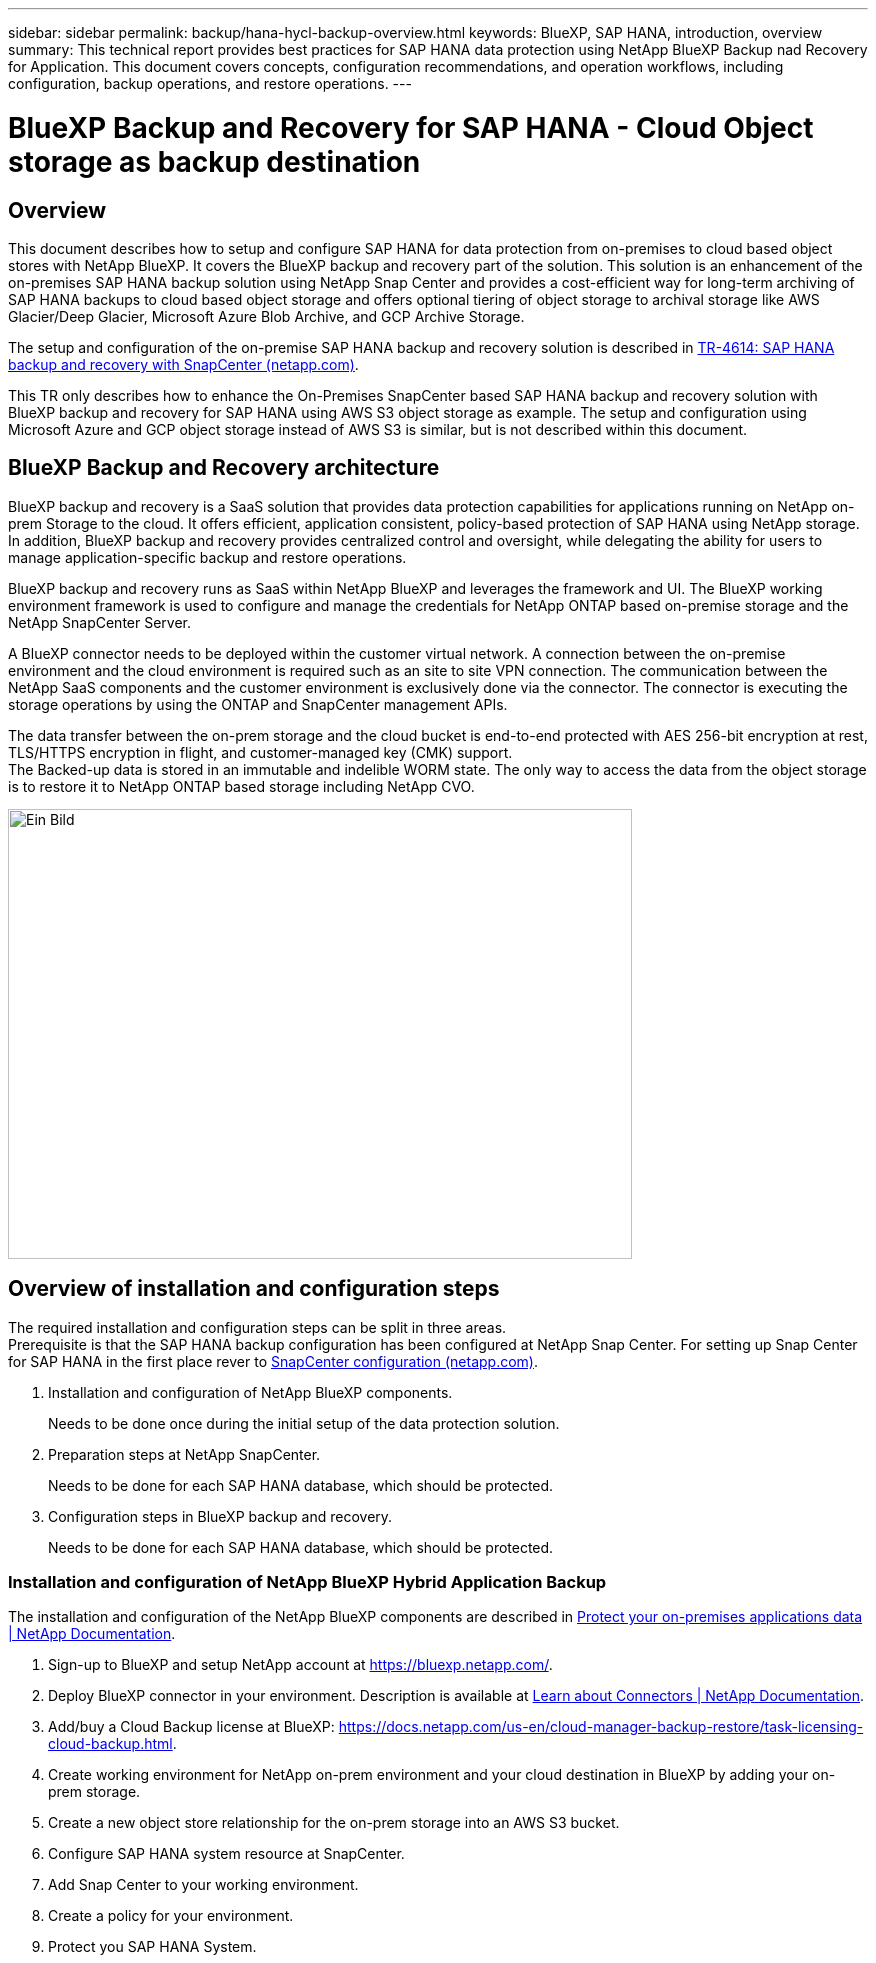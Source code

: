 ---
sidebar: sidebar
permalink: backup/hana-hycl-backup-overview.html
keywords: BlueXP, SAP HANA, introduction, overview
summary: This technical report provides best practices for SAP HANA data protection using NetApp BlueXP Backup nad Recovery for Application. This document covers  concepts, configuration recommendations, and operation workflows, including configuration, backup operations, and restore operations. 
---

= BlueXP Backup and Recovery for SAP HANA - Cloud Object storage as backup destination 
:hardbreaks:
:nofooter:
:icons: font
:linkattrs:
:imagesdir: ./../media/

== Overview

This document describes how to setup and configure SAP HANA for data protection from on-premises to cloud based object stores with NetApp BlueXP. It covers the BlueXP backup and recovery part of the solution. This solution is an enhancement of the on-premises SAP HANA backup solution using NetApp Snap Center and provides a cost-efficient way for long-term archiving of SAP HANA backups to cloud based object storage and offers optional tiering of object storage to archival storage like AWS Glacier/Deep Glacier, Microsoft Azure Blob Archive, and GCP Archive Storage.

The setup and configuration of the on-premise SAP HANA backup and recovery solution is described in https://docs.netapp.com/us-en/netapp-solutions-sap/backup/saphana-br-scs-overview.html#the-netapp-solution[TR-4614: SAP HANA backup and recovery with SnapCenter (netapp.com)].

This TR only describes how to enhance the On-Premises SnapCenter based SAP HANA backup and recovery solution with BlueXP backup and recovery for SAP HANA using AWS S3 object storage as example. The setup and configuration using Microsoft Azure and GCP object storage instead of AWS S3 is similar, but is not described within this document.

== BlueXP Backup and Recovery architecture

BlueXP backup and recovery is a SaaS solution that provides data protection capabilities for applications running on NetApp on-prem Storage to the cloud. It offers efficient, application consistent, policy-based protection of SAP HANA using NetApp storage. In addition, BlueXP backup and recovery provides centralized control and oversight, while delegating the ability for users to manage application-specific backup and restore operations.

BlueXP backup and recovery runs as SaaS within NetApp BlueXP and leverages the framework and UI. The BlueXP working environment framework is used to configure and manage the credentials for NetApp ONTAP based on-premise storage and the NetApp SnapCenter Server.

A BlueXP connector needs to be deployed within the customer virtual network. A connection between the on-premise environment and the cloud environment is required such as an site to site VPN connection. The communication between the NetApp SaaS components and the customer environment is exclusively done via the connector. The connector is executing the storage operations by using the ONTAP and SnapCenter management APIs.

The data transfer between the on-prem storage and the cloud bucket is end-to-end protected with AES 256-bit encryption at rest, TLS/HTTPS encryption in flight, and customer-managed key (CMK) support. +
The Backed-up data is stored in an immutable and indelible WORM state. The only way to access the data from the object storage is to restore it to NetApp ONTAP based storage including NetApp CVO.

image:hana-hycl-back-image1.png[Ein Bild, das Text, Screenshot, Diagramm, Kreis enthält. Automatisch generierte Beschreibung,width=624,height=450]

== Overview of installation and configuration steps

The required installation and configuration steps can be split in three areas. +
Prerequisite is that the SAP HANA backup configuration has been configured at NetApp Snap Center. For setting up Snap Center for SAP HANA in the first place rever to https://docs.netapp.com/us-en/netapp-solutions-sap/backup/saphana-br-scs-snapcenter-configuration.html[SnapCenter configuration (netapp.com)].

[arabic]
. Installation and configuration of NetApp BlueXP components.
+
Needs to be done once during the initial setup of the data protection solution.
. Preparation steps at NetApp SnapCenter.
+
Needs to be done for each SAP HANA database, which should be protected.
. Configuration steps in BlueXP backup and recovery.
+
Needs to be done for each SAP HANA database, which should be protected.

=== Installation and configuration of NetApp BlueXP Hybrid Application Backup

The installation and configuration of the NetApp BlueXP components are described in https://docs.netapp.com/us-en/cloud-manager-backup-restore/concept-protect-app-data-to-cloud.html#requirements[Protect your on-premises applications data | NetApp Documentation].

[arabic]
. Sign-up to BlueXP and setup NetApp account at https://bluexp.netapp.com/.

. Deploy BlueXP connector in your environment. Description is available at https://docs.netapp.com/us-en/cloud-manager-setup-admin/concept-connectors.html[Learn about Connectors | NetApp Documentation].
. Add/buy a Cloud Backup license at BlueXP: https://docs.netapp.com/us-en/cloud-manager-backup-restore/task-licensing-cloud-backup.html.
. Create working environment for NetApp on-prem environment and your cloud destination in BlueXP by adding your on-prem storage.
. Create a new object store relationship for the on-prem storage into an AWS S3 bucket.
. Configure SAP HANA system resource at SnapCenter.
. Add Snap Center to your working environment.
. Create a policy for your environment.
. Protect you SAP HANA System.
